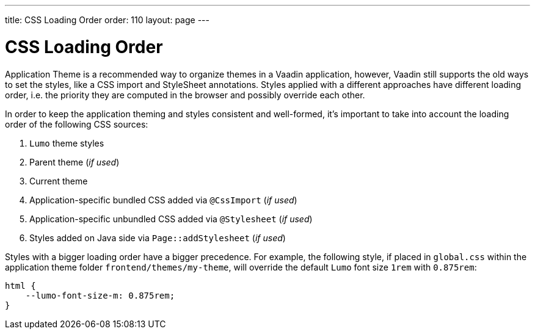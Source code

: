 ---
title: CSS Loading Order
order: 110
layout: page
---

= CSS Loading Order

Application Theme is a recommended way to organize themes in a Vaadin application, however, Vaadin still supports the old ways to set the styles, like a CSS import and StyleSheet annotations.
Styles applied with a different approaches have different loading order, i.e. the priority they are computed in the browser and possibly override each other.

In order to keep the application theming and styles consistent and well-formed, it's important to take into account the loading order of the following CSS sources:

. `Lumo` theme styles
. Parent theme (_if used_)
. Current theme
. Application-specific bundled CSS added via `@CssImport` (_if used_)
. Application-specific unbundled CSS added via `@Stylesheet` (_if used_)
. Styles added on Java side via `Page::addStylesheet` (_if used_)

Styles with a bigger loading order have a bigger precedence.
For example, the following style, if placed in `global.css` within the application theme folder `frontend/themes/my-theme`, will override the default `Lumo` font size `1rem` with `0.875rem`:

[source, CSS]
----
html {
    --lumo-font-size-m: 0.875rem;
}
----
